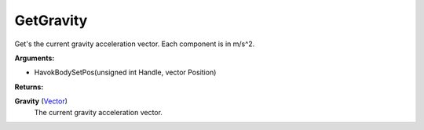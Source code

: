 
GetGravity
********************************************************
Get's the current gravity acceleration vector. Each component is in m/s^2.

**Arguments:**

- HavokBodySetPos(unsigned int Handle, vector Position)

**Returns:**

**Gravity** (`Vector`_)
    The current gravity acceleration vector.

.. _`unsigned int`: ../Types/PrimitiveTypes.html
.. _`vector`: ../Types/Vector.html
